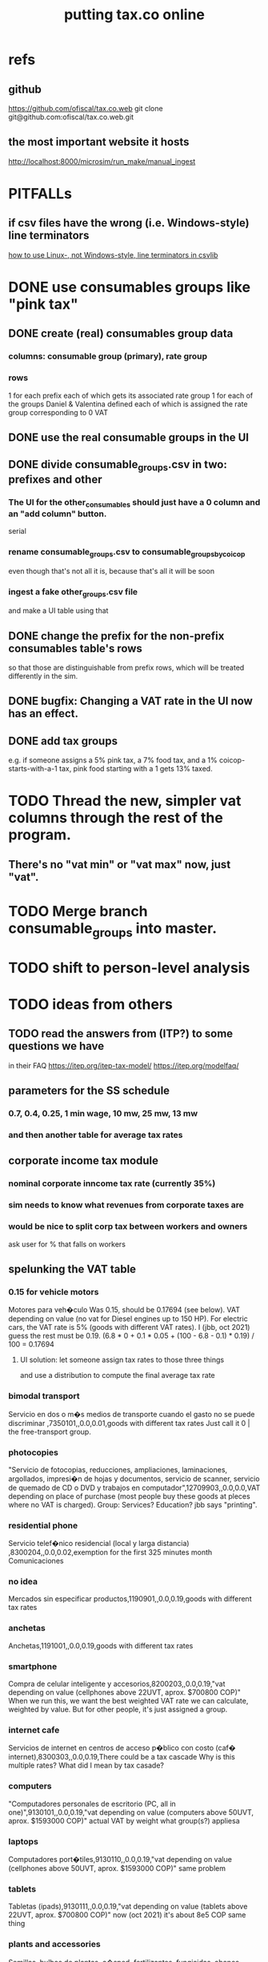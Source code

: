 :PROPERTIES:
:ID:       f8d67417-cc75-4e62-b219-abaee0f73b0b
:ROAM_ALIASES: tax.co.web
:END:
#+title: putting tax.co online
* refs
** github
         https://github.com/ofiscal/tax.co.web
   git clone git@github.com:ofiscal/tax.co.web.git
** the most important website it hosts
   http://localhost:8000/microsim/run_make/manual_ingest
* PITFALLs
** if csv files have the wrong (i.e. Windows-style) line terminators
   [[id:214c56b0-03f1-4709-9bc9-2ec6f742fa16][how to use Linux-, not Windows-style, line terminators in csvlib]]
* DONE use consumables groups like "pink tax"
** DONE create (real) consumables group data
*** columns: consumable group (primary), rate group
*** rows
    1 for each prefix
      each of which gets its associated rate group
    1 for each of the groups Daniel & Valentina defined
      each of which is assigned the rate group corresponding to 0 VAT
** DONE use the real consumable groups in the UI
** DONE divide consumable_groups.csv in two: prefixes and other
*** The UI for the other_consumables should just have a 0 column and an "add column" button.
    serial
*** rename consumable_groups.csv to consumable_groups_by_coicop
    even though that's not all it is,
    because that's all it will be soon
*** ingest a fake other_groups.csv file
    and make a UI table using that
** DONE change the prefix for the non-prefix consumables table's rows
   so that those are distinguishable from prefix rows,
   which will be treated differently in the sim.
** DONE bugfix: Changing a VAT rate in the UI now has an effect.
** DONE *add* tax groups
   e.g. if someone assigns a 5% pink tax, a 7% food tax, and a 1% coicop-starts-with-a-1 tax, pink food starting with a 1 gets 13% taxed.
* TODO Thread the new, simpler vat columns through the rest of the program.
** There's no "vat min" or "vat max" now, just "vat".
* TODO Merge branch consumable_groups into master.
* TODO shift to person-level analysis
* TODO ideas from others
** TODO read the answers from (ITP?) to some questions we have
   in their FAQ
   https://itep.org/itep-tax-model/
   https://itep.org/modelfaq/
** parameters for the SS schedule
*** 0.7, 0.4, 0.25, 1 min wage, 10 mw, 25 mw, 13 mw
*** and then another table for average tax rates
** corporate income tax module
*** nominal corporate inncome tax rate (currently 35%)
*** sim needs to know what revenues from corporate taxes are
*** would be nice to split corp tax between workers and owners
    ask user for % that falls on workers
** spelunking the VAT table
*** 0.15 for vehicle motors
    Motores para veh�culo
    Was 0.15, should be 0.17694 (see below).
    VAT depending on value (no vat for Diesel engines up to 150 HP). For electric cars, the VAT rate is 5% (goods with different VAT rates). I (jbb, oct 2021) guess the rest must be 0.19.
    (6.8 * 0 + 0.1 * 0.05 + (100 - 6.8 - 0.1) * 0.19) / 100
    = 0.17694
**** UI solution: let someone assign tax rates to those three things
     and use a distribution to compute the final average tax rate
*** bimodal transport
    Servicio en dos o m�s medios de transporte cuando el gasto no se puede discriminar ,7350101,,0.0,0.01,goods with different tax rates
    Just call it 0 | the free-transport group.
*** photocopies
    "Servicio de fotocopias, reducciones, ampliaciones, laminaciones, argollados, impresi�n de hojas y documentos, servicio de scanner, servicio de quemado de CD o DVD y trabajos en computador",12709903,,0.0,0.0,VAT depending on place of purchase (most people buy these goods at pleces where no VAT is charged).
    Group: Services? Education? jbb says "printing".
*** residential phone
    Servicio telef�nico residencial (local y larga distancia)  ,8300204,,0.0,0.02,exemption for the first 325 minutes month
    Comunicaciones
*** no idea
    Mercados sin especificar productos,1190901,,0.0,0.19,goods with different tax rates
*** anchetas
    Anchetas,1191001,,0.0,0.19,goods with different tax rates
*** smartphone
    Compra de celular inteligente y accesorios,8200203,,0.0,0.19,"vat depending on value (cellphones above 22UVT, aprox. $700800 COP)"
    When we run this, we want the best weighted VAT rate we can calculate, weighted by value.
    But for other people, it's just assigned a group.
*** internet cafe
    Servicios de internet en centros de acceso p�blico con costo (caf� internet),8300303,,0.0,0.19,There could be a tax cascade
    Why is this multiple rates?
    What did I mean by tax casade?
*** computers
    "Computadores personales de escritorio (PC, all in one)",9130101,,0.0,0.19,"vat depending on value (computers above 50UVT, aprox. $1593000 COP)"
    actual VAT by weight
    what group(s?) appliesa
*** laptops
    Computadores port�tiles,9130110,,0.0,0.19,"vat depending on value (cellphones above 50UVT, aprox. $1593000 COP)"
    same problem
*** tablets
    Tabletas (ipads),9130111,,0.0,0.19,"vat depending on value (tablets above 22UVT, aprox. $700800 COP)"
    now (oct 2021) it's about 8e5 COP
    same thing
*** plants and accessories
    Semillas, bulbos de plantas, c�sped, fertilizantes, fungicidas, abonos, materas, macetas y tiestos para flores y plantas",9330501,,0.0,0.19,goods with different tax rates
*** primitive books
    "Revistas sueltas, comics, novelas gr�ficas, historietas, cuentos y cuadernillos para colorear",9520301,,0.0,0.19,goods with different tax rates
*** pens+
    "Bol�grafos, estil�grafos, plumas, marcadores, plumones y resaltadores",9540202,,0.0,0.19,goods with different tax rates
*** makeup, umbrellas, and sunglasses
    "Art�culos personales varios como: gafas de sol, lentes de contacto, cosmeticos, bastones, paraguas y sombrillas, abanicos, llaveros, etc",12320401,,0.0,0.19,goods with different tax rates
*** credit payments
    Cuotas o pagos directos a almacenes y distribuidores por compras a cr�dito (excluye tarjetas de cr�dito expedidas por almacenes y distribuidores),12620105,,0.0,0.19,
*** internet 2?
    "Servicios de acceso a Internet proporcionados por operadores de infraestructura cableada, inal�mbrica o satelital",8300301a,,0.02,0.19,vat depending on estrato (>3)
*** Avena en hojuelas
    1110302,,0.05,0.19,
*** bikes
    Compra de bicicletas nuevas o usadas (excepto para ni�os),7130101,,0.05,0.19,Depending on value an nature. If value is below 50 UVT (aprox $1593000 COP) the VAT rate is 5%
*** bikes 2
    "Bicicletas para ni�o(a), triciclos, columpios",9310202,,0.05,0.19,Depending on value an nature. If electric OR below 50 UVT (aprox $1593000 COP) the VAT rate is 5%
*** car parts
    "Buj�as, inyectores, filtros, amortiguadores, bater�as, carburadores, distribuidores de corriente, vidrios, condensadores, correas de ventilador, etc.",7219902,,0.15,0.19,goods with different tax rates
** TODO we never did the "impuesto nacional al consumo"
   See the bigger VAT spreadsheet.
* TODO incorporate DIAN data
* TODO tax.co.web interface
** DONE : UI for marginal income taxes
   serial-ish
*** DONE show the default marginal tax rates in the UI
    alternatives
**** DONE from Django, use the `csv` package rather than pandas
***** overview
      Don't read CSV directly from Javascript --
      I don't think it has permission.
      Unlike `pandas`, the Python3.7 that Apache runs is able to find `csv`.
      See the example code from tax.co.web
        git log -p 06be64e943b13b191f82d98729935f7573b8316b
***** TODO steps
****** DONE In JS, populate table fields with arbitrary data from Django.
****** In Django, read the CSV files from tax.co/data.
****** Hand the tax.co data, rather than the arbitrary data, to JS.
       Dictionaries *cannot* be passed from Django to JS.
       A [ ( tax_name :: String,
             data :: [ [Float] ]
	     ) ] should.
****** Read the data from the webpage, and write to a user folder.
       Refer to however I did this before.
**** update Python-alternatives before installing Apache
     In smsn-public, see node
     :xJwSDrXLZT7kTuDv:
**** hard-code the marginal rates into the Javascript
**** FAILED use the tax.co:test branch of the docker image
**** FAILED : Use pip to install NumPy for Python 3.7 too
     It's already installed! So is pandas.
     I can load it if I run python3.7 from the shell.
     But I can't use it from Django/Apache.
**** FAILED : Fix Python version mismatch that keeps pandas from loading.
     I can't run Apache. It says it can't find libpcre.so.1,
     even though pcre is installed.
***** asking Django forum
      https://forum.djangoproject.com/t/server-and-shell-using-different-python-versions/9303
***** MAYBE DONE ? Install these without apt
****** mod-wsgi
       -apt install libapache2-mod-wsgi-py3
       pip3 install mod-wsgi
         requires apxs, which is in the `apache2-dev` apt repo
****** apache
       Installing it via apt causes python3.7 to be installed.
****** ufw
       Installing it via apt causes python3.7 to be installed.
****** pip
******* -apt install python3-pip
         It installs python3.7.
******* +python -m ensurepip --upgrade
	Will this work if I use python3.8?
        `ensurepip` is disabled in Debian's python
******* If that doesn't work there's also get-pip.py:
	https://pip.pypa.io/en/stable/installation/
***** DONE figure out what causes apt to install python3.7
      It's apache, ufw, mod-wsgi, and pip.
***** Figure out why Apache doesn't respond after switching to Python 3.8.
      specifically, after switching mod-wsgi
***** TODO start apache differently
      PREFIX seems to be /usr/local/apache2/bin/apachectl

      # vi PREFIX/conf/httpd.conf
      PREFIX/bin/apachectl -k start
*** DONE NEXT: Pickle the manual_ingest data, look at it
*** DONE create, store user .csv files from marginal rate tables
    The tables' data is in the request POST.
    The tables' names will have to determine where they are written.
** TODO : UI for VAT
*** TODO serial-ish
**** DONE make experimental, mangled copies of the VAT tables
     They should have a new column called "rate-group",
     which takes, say, integer values between 1 and 10.
**** DONE transpose the VAT table
     This way I can add and delete rows easily.
     But will the resulting POST object make sense?
     Can radio buttons even be horizontally aligned?
**** DONE create the UI
***** The first column lets the user set the rates.
***** Each subsequent column is a group of consumables.
**** DONE make VAT-related HTML object names hierarchical.
**** DONE Share code between VAT and income tax UI objects.
     Don't try to take it any further --
     to share the "insert table" function proved hard.
**** DONE Permit adding rows in VAT UI.
**** DONE Permit deleting rows in VAT UI.
**** DONE pass even faker data from Django to JS
     This doesn't have to be from vat/fake_grouped yet.
     Just anything.
**** DONE in tax.co, fix a table to assign consumable groups to tax rate groups
**** DONE use the `rate_group` column of consumable_groups.csv
     consumable group , rate group
     food             , 0
     medicine         , 1
     travel           , 2
     entertainment    , 2
**** DONE ingest the fake_grouped VAT data into Django, and pass that to JS
**** interpret the UI into user VAT data
***** DONE In tax.co.web
****** Get VAT data from POST object via make_hierarchical.
       make_dict_one_level_hierarchical_from_top
****** Write user VAT rate- and consumable-group data.
***** In tax.co
****** Compute "tax sum" columns in build/vat_rates.py
       Initially this will just be the fake VAT rate,
       derived from the fake group.
       Then it will be real VAT.
       Then it will be the sum of VAT and other taxes.
****** Incorporate non-VAT taxes.
       And, probably, relabel some things
       (inc. but not only filenames).
**** will need to disable or widen some tests
     The ones that changing the tax rates could change.
*** the radio table has to affect both kinds of VAT
    Capitulo C and Coicop.
** TODO Comment out non-pertinent config parameters.
   Someday if there are more regimes I'm confident of,
   I can reenable it.
* TODO tests are messed up now
  python/build/rate_input_test.py: It uses the vat data in config/, not the user's data.
* TODO where are those \r symbols coming from?
  See long comment in
    ~/of/tax.co/online/haskell/Main.hs
  following `filter _ $` expression.
* TODO move requests-log.txt from root folder to data/
  grep requests-log.txt -r .
* TODO tax.co should use income floors, not ceilings
  for its marginal income tax tables.
  That way I could delete a bunch of cruft that converts ceilings to floors for display in the UI, and floors to ceilings for getting the UI data back into tax.co.
* /home/jeff/code/erlang-py
* TODO fix time zone for make.txt
* TODO [[id:5eb93e07-675e-4801-b615-6f8ef6fc7f87][Daniel's "ingresos.xlsx"]]
* BLOCKED [[id:b91ea186-b66a-48ab-90d4-c7cba0688e3b][fix how exemptions are applied to "most income"]]
* TODO ? person-level analysis
  Divide IVA by income share.
** what `households*.py` does, and what I'll need to map back to individuals
*** Compute income rank.
    This needs mapping back to individuals
*** Sums some things,
    from which the individual data needs total household income,
    to apportion IVA back to individuals.
*** Computes some min, max variables, reinterpreted as "has a" categories.
    Any of those could be mapped back to individuals.
*** Computes income quantiles.
    Unneeded.
*** Merges `purchase_sums` into households
    value, purchase
    value, non-purchase
    transactions
    vat paid, max
    vat paid, min
    value, tax, predial
    value, tax, purchaselike non-predial non-VAT
    value, tax, purchaselike non-VAT
    value, spending
    value, consumption
*** Nullifies IVA in San Andrés
*** Derives some simple new columns
    "vat / purchase value, min"
    "vat / purchase value, max"
    "vat/income, min"
    "vat/income, max"
    "purchase value / income"
* TODO blocking
** DONE dynamic forms
*** the idea
**** for the IVA
     keep another column yet: "0" for exempt & 0 for excluded

Rates          0        0.05      0.19   <add another column>
Food           x
Medicine       x
Cars                              x
Yachts                  x
...
**** for the income taxes
Tasa          Min (COP)      Max (COP)
0             0               4,000,000
0.2           4,000,000      10,000,000
0.3           10,000,000     Infinito
<Agrega nueva fila>
*** file:///home/jeff/of/tax.co.web/studies/dynamic-table.html
    Bug: deleting an early one and then inserting gets the order wrong.
*** file:///home/jeff/of/tax.co.web/studies/radio-table.html
*** more things to track
**** Deductions from income tax.
** TODO [[id:1c9cef73-d495-4735-a789-2daf051c9beb][handle return codes]]
** DONE What put user_email after user?
   uniquify was doing it, because grouping and aggregating puts the grouping variables first.
** DONE [[id:927559bb-036d-49fc-9fdd-024745fb941b][What figures out which one to run next?]]
** DONE why is user 1's getting deleted early?
   I thought tax.co was deleting the data, but no, it was tax.co.web,
   upon submitting the new request. Duh.
** DONE [[id:cd69f027-d73b-4d3d-be8f-bf0a6c7d90e7][test the program (by hand)]]
** DONE [[id:802932af-191e-4cb8-a3b5-855aec8ad7c0][giving Apache privileges to a Docker user]]
** DONE [[id:d002eec7-7fe7-4130-8423-88a6408c46ed][run tax.co as a cron job]]
** DONE [[id:d3900b4b-c97d-4bd5-a898-06281df235be][email results to user]]
** DONE [[id:592838c4-5f21-41df-9a38-ccff592200f2][Django security, things to do before production]]
* TODO important
** DONE correct low-ceiling error in most.csv
   The top income tax rate for most income ended at a finite income level; it shouldn't. Now it doesn't.
   Daniel helped me find the error.
   Comparing to the old code (still the latest commit in the main branch),
   was able to see what the rates should have been.
** TODO add payroll taxes (SS contribs)
** TODO IVA interface
*** choose what's exempt, what's 5%, what's the other tax rate
*** fiddle the 5% too
*** "tarifa general", "tarifa especial", "exenta"
*** three columns, with a choosable tax rate at the top
    each row needs exactly one check in it.
*** TODO will need someone to group the goods
** let someone download a config
   So that they can upload it to the interface, instead of repeating themselves.
** [[id:b7595065-bed2-4703-875a-7077a1ee72b2][generate pictures]]
** [[id:52884b96-5c15-42d9-a55f-32c013934ffb][enable .xlsx or .csv upload]]
** TODO use Aaron's code
*** updating it
   git fetch origin pull/1/head && git checkout FETCH_HEAD
*** how to run it
    docker-compose -f docker-compose-deploy.yml up --build
    http://localhost:8080/run_make/ingest_full_spec
*** questions/comments for him
   I see dependencies on a few URLs.
   Don't really need every template changed; users aren't expected to visit most of them, just "ingest" and "thank".
* TODO easy
** un-hardcode this path
   secrets_path = "/mnt/apache2/secret"
   in tax.co/python/email.py
** [[id:e4ea6e32-6c7d-41a4-ae8d-e582d954b0d2][collect all tax.co and tax.co.web paths in a single (repo? file?)]]
** make code more understandable
*** in commands.sh, rather than hardcode paths, define commented variables
    so the user knows to redefine them
    maybe better, read paths.json
*** make the users folder for quien@donde.net
*** make the default run-makefile command not use "jeff" but instead the hash for quien@donde.net
*** change the email address in users/exmaple/
*** in users/example, include vat_by_*.csv
*** what about tax.co.web/secret/ ?
    and SECRET_KEY in ebdjango settings?
* TODO in tax.co
** DONE Docker: change time zone to COT.
** DONE take .json inputs
*** make a new branch, "online"
*** add a new Makefile argument
    the config.json file
*** define usage in a comment of make.py
*** use config.json to define the standard Makefile arguments
    subsample=$1
    regime_year=$regime_year
    strategy=$strategy
*** merge common* programs
    I don't need to split the command line and the repl any more.
    And I need the definition of common.valid_* to work from both contexts.
*** test that it ingested properly
    I can first leave all the Makefile recipes that use the command line-defined arguments in place. They don't need to use config.json yet. Instead just add a recipe that calls a new .py file that reads the json, defines some variables, and prints them to screen.
*** rewrite extant Makefile recipes
    to use config.json and ignore the earlier Makefile arguments
*** change these files to only use the full sample
**** DONE python/build/ss_functions_test.py
**** DONE python/build/people_2_buildings.py
**** DONE python/build/purchases/input_test.py
**** DONE python/regime/r2018_test.py
**** DONE python/build/buildings_test.py
*** add a config param: VAT schedules (spreadsheet)
*** add tests for spreadsheet valididty
** TODO ? in lib.py, canonicalize on read routine, write routine
*** the idea
    This prevents needing to canonicalize everywhere.
    There might not yet be a write routine; if so make it.
*** the problem
    I might mutate reqs in a function, then pass it as an argument to another function, with no read or write step. Therefore the receiving function still has to canonicalize.
** DONE what figures out which one to run next?
   :PROPERTIES:
   :ID:       927559bb-036d-49fc-9fdd-024745fb941b
   :END:
*** the problem
    In tax.co, python.requests.main is called with a particular user's folder as an argument. Therefore it must get called from something else that figures out which user to apply it to.
*** verify try_to_advance_request_queue and advance_request_queue don't need their user_hash arguments
*** make try_to_advance_request_queue depend not on the user shell.json argument
**** Why this is a good idea
     Here are the only routines in python.requests that depend on the user specified by shell.json:
 lib.py:
   this_request()
 main.py:
   add-to-temp-queue (section, not function)
     It calls
       lib.this_request().
   try-to-advance-user
     It passes c.user to
       main.try_to_advance_request_queue().
** DONE Can I delete the "max_runtime_minutes" parameter?
   I see nowhwere it's used, and I don't see how I'd use it.
** csv-dynamic income tax regimes
   :PROPERTIES:
   :ID:       1d3000ca-5771-4495-9632-099b606c277c
   :END:
*** only for regime 2019
*** Haskell: share libraries
*** generate working Python
*** turn CSV into a [Formula]
**** validateTable should be called in tableToMoneyBrackets
     not in csvToPython
*** clear out those ", proposed" variables
*** build an executable, callable from shell, with command-line args
    for translating a .csv file
*** duplicate the hard-coded functions with some .csv-dynamic ones
**** make the .csv files' location a config param
     That location should have each of the files needed --
     most_income.csv, dividend.csv, etc.
**** keep .csv and generated .py under python/csv-dynamic
     Some of the .csv can be permanent.
**** build, execute a dynamic import statement
     It can be executed with `exec`,
       which is type String -> IO ().
     It imports the needed .csv-generated .py files.
     It is executed in python/regime/r2019.py.
*** test that they give the same answers
*** then delete the hard-coded 2019 functions
*** TODO Ponder: Why was this so much harder than expected?
** TODO generate pictures
   :PROPERTIES:
   :ID:       b7595065-bed2-4703-875a-7077a1ee72b2
   :END:
*** decide which to draw
*** code drawing them
*** patch that into the website
** TODO ? Makefile must catch all changes
   :PROPERTIES:
   :ID:       306f0e24-363e-4a61-99b3-0ef3028c57f1
   :END:
*** details
   Inc. changes to the user-supplied .csv files,
   on which (only?) r2019 depends.
*** recursive import tracing
    Can I encode the imports of a program as a recipe that does nothing,
    to ensure that it is re-run whenever any of those imports changes,
    without having to list dependencies of dependencies in each recipe
    that actually does something?
*** BLOCKED add Haskell files
    Adding them to make/deps is easy.
    The hard part is using them in make/build.
** TODO ? Makefile: smart within user
   It won't recreate data products unnecessarily when I'm testing.
** solve memory, time constraints, cron job
   :PROPERTIES:
   :ID:       c3c33450-e196-4116-be1e-7b253bc68391
   :END:
*** DONE choose optimal wait
    Promise to respond within 2 hours,
    and to hold the results for at least 1 hour after making them.
    If space for 10 users, then actually the response will always come in at most 100 minutes, and the data will stay for at least 100 minutes.
    If no new users bump the space, they might stay longer.
*** DONE compute hash of email address
    This will be treated like a user name.
*** DONE NEXT all* output should go to a specific user's folder
    * except the subsample, which is slow and extremely initial
**** places to change to_csv
     report/overview.py
     build/output_io
*** DONE add new user to db of requests
**** sort  : time of request
**** field : hash of email
**** field : time of requests
**** field : time of results
     often missing
*** DONE maintain a .json file of spacetime params
    data/constraints-time-memory.json
*** DONE The program will have to use `dh` from the shell.
*** DONE incorporate requests/test.py into Makefile
*** TODO find appropriate constraints for serving full sample
    Can only be done from EC2.
** test the program (by hand)
   :PROPERTIES:
   :ID:       cd69f027-d73b-4d3d-be8f-bf0a6c7d90e7
   :END:
*** DONE starting one when memory is full and time's not up
*** DONE try starting one when memory is full and time's up
*** DONE try starting one when more than one are pending
    make sure the right one started
*** DONE try starting one "try-to-advance" while another is running
    :PROPERTIES:
    :ID:       f3149cb1-d95d-4dc7-ab07-27cf08eafa1c
    :END:
    Because one cron job could do this to an earlier one.
*** DONE try running "try-to-advance-queue" giving the wrong user config
    It shouldn't make a difference.
*** DONE what happens if a user has two completed requests in requests.csv?
    Nothing bad happens -- they get collapsed into one before tax.co tries to delete the corresponding folder.
    (Otherwise it would bork the next time it tries to delete the same data, because it won't be there.)
*** DONE collect other tests here
* TODO in Django
** DONE solve Django bug: filesystem not always written to
*** forum question
    https://forum.djangoproject.com/t/view-only-sometimes-writes-to-filesystem/6799
*** where the bug happens
The last commit that works:
  89a231c3bda51c3e245e1991a57b1b3f814cd3be
The first that fails:
  cb0e71e9ee3b3f9253cf2c21e376c7759e3ef6f0
** DONE send data to tax.co
*** create folder with name = hash of user email
*** insert json spec
*** rename ingest_spec -> ingest_json
    and move it to "examples",
    and then start on "ingest_spec", which ingests both json and tables
*** factor out functions from ingest_json
    The one that makes the user folder if needed,
    and writes the json config data to it.
*** insert spreadsheets
**** in upload_multiple.html, read list of table names
     from the calling Django view.
**** make spreadsheets in tax.co shareable
     Move them to to-serve/,
     and simlink their original locations to the new ones.
     Then run tax.co to make sure they work.
**** configure Apache to find tax.co spreadsheets
**** Allow download of default spreadsheets.
**** handle the case of an invalid spec form
     in ingest_full_spec
     The trick was to populate  the optional "choices" fields of the Model elements.
**** rearrange file tree
     I want the user to have free access to tax.co,
     but not to any secret keys in, say, web/.
**** use symlinks for files not uploaded.
     It could be that the user's folder always has a file for every uploadable table, but that in the event that they don't upload it, that file is a symlink.
     This simplifies the config file -- no need to indicate where the files are, becuase they're always there -- and doesn't have much effect + or - on the simplicity of the code that puts the files there.
**** remove some now-obsolete shell.json params
 "vat_by_coicop"         : "data/vat/vat-by-coicop.csv",
 "vat_by_capitulo_c"     : "data/vat/vat-by-capitulo-c.csv",
 (and change all the code that used to depend on those,
 to use the symlinks instead)
**** ? move the spec to a subfolder
     of the user folder called spec/
     where "the spec" includes all uploaded tables too.
**** handle the case that an uploaded file already exists
** DONE rewrite link.sh to copy ports.conf in addition to apache2.conf
** DONE rename /mnt/web -> /mnt/django
** TODO ? split email address from other details
   (When I first tried fixing this problem something went wrong I didn't understand.)
   It's mandatory and obvious, whereas the rest are optional and esoteric.
     Therefore they deserve a preamble, but it doesn't.
** DONE determine whether, when to run
*** CANCELED change import path to see the db functions
    Hard to do. Instead, call tax.co/python/requests from tax.co.web
*** split tax.co/python/requests.py into lib, tests, main
*** on each run of the view: add request to tax.co/data/requests.csv
*** the code expects vat_by_c*, not vat-by-c*
    That is, underscores, not dashes.
    So change all the filenames accordingly.
    Also change the READMEs (plural) in data/vat
*** get try-to-advance to work in the repl
*** get try-to-advance to work from the shell
**** IMPORTANT: DON"T MESS WITH tax.co/master
     because tax.co/web has unsaved changes,
     some for debugging and maybe some that fix bugs
**** do it from within tax_web docker container
**** may need to os.chdir to /mnt/tax_co
     once running python from a different python
*** bugfix: delete the oldest *extant* user
    :PROPERTIES:
    :ID:       51d7d5fb-baa0-4558-8bdf-463b6d77f902
    :END:
    Call it liek this
    (but change the value "4" to whatever is appropriate).

    PYTHONPATH=/mnt/tax_co/ python3         \
      /mnt/tax_co/python/requests/main.py   \
      /mnt/tax_co/users/1/config/shell.json \
      try-to-advance
*** fix: view currently doesn't trigger add-to-requests
    and yet this works from anywhere in the shell (in the docker container):
  PYTHONPATH=/mnt/tax_co/                                               \
  python3                                                               \
  /mnt/tax_co/python/requests/main.py                                   \
  /mnt/tax_co/users/972411cda1a01ae85f6c36b1b68118c3/config/shell.json  \
  add-to-queue
*** clean requests/main.py
  Change _file and _folder to _path.
    This makes searching easier.

  In advance_request_queue, don't redefine tax_root.
*** change os.system calls to subprocess.run calls
    can model on tax.co/python/requests/main.py
*** how to advance requests (on cron's time)
**** THINKING: unused functions
***** delete_oldest_user_folder
***** gb_used
***** memory_permits_another_run
***** delete_oldest_request
***** at_least_one_is_old
***** unexecuted_requests_exist
**** the work
     See if unexecuted requests exist.
     If so, see if it can be run yet.
     If there's room for another already, run the oldest unexecuted request.
     If there's no room, but some request is old enough to be deleted,
     then delete it from requests.csv and users/,
     and then run the oldest unexecuted request.
     Once the request has executed, mark it complete.
*** ! introduce a memory lock
**** the filelock library seems good
     https://pypi.org/project/filelock/
     https://stackoverflow.com/a/498505/916142
**** strategy
***** temporarily hold new requests in a briefly-accessed file
      Keep a file next to requests.csv called requests.new.csv.
      Each time a user submits a request,
      add it to requests.new.csv, rather than requests.csv.
      Each time the cron job runs, it transfers from requests.new.csv to requests.csv.
      The advantage of this is that the file is never needed for very long, so no process will meaningfully block another.
***** only the cron job accesses requests.csv
**** DONE stale
***** why
     Otherwise one instance of the cron job could clobber another,
     or a user request could be missed
     because the cron job held an earlier copy of requests.csv.
***** if I were to DIY it
****** To lock a file,
       save a file of the same name with ".lock" appended. Optionally, write in the file the reason it's locked.
****** To unlock a file,
       delete the lock. But don't do that unless the lock is yours.
****** To wait on a file
       See if the file is locked.
       If so, wait a given (as an argument) number of seconds.
*** resubmission problems
    :PROPERTIES:
    :ID:       6d78fc5f-9958-4b28-9ad5-b74e20c7b12a
    :END:
**** DONE If someone resubmits, delete earlier config, but keep earlier submission date.
***** to test
****** From zero data: Create users 1 and 2.
****** Give user 1 a bogus spreadsheet.
****** Resubmit user 1.
****** Verify the bogus spreadsheet is gone.
****** DONE ? Run try-to-advance, verify that user 1 is the one advanced.
**** DONE Don't bork if someone resubmits when they already have a completed request.
***** to test
****** submit user 1 request, then user 2 request
****** process user 1 request
****** submit a new user 1 request
****** process user 2 request
****** process user 1 request
****** make sure nothing borked
**** DONE add disclaimer to webpage
     Explain that that's what happens.
*** read shell variables from a .json file
    Using [[id:99ce91f2-fb44-4b27-89ad-388b965b00eb][jq (shell command)]].
    See commands.sh (in the tax.co.web repo)
** TODO enable .xlsx or .csv upload
   :PROPERTIES:
   :ID:       52884b96-5c15-42d9-a55f-32c013934ffb
   :END:
*** keep original filename extensions
    Currently the symlink always ends in .csv,
    even though the file itself might end in .xlsx.
** TODO handle return codes
    :PROPERTIES:
    :ID:       1c9cef73-d495-4735-a789-2daf051c9beb
    :END:
*** if sp . returncode == 0:
         # TODO : `make` returns 0 even when from my point of view it didn't work, so this is unreliable.
         lib . mutate (
             requests_path,
             lambda reqs: lib . mark_complete (
                 user_hash, reqs ) )
*** show Makefile errors if build fails
**** convey exit status to webapp
**** write error to a file
**** find, display that error file in the webapp
** DONE email results to user
   :PROPERTIES:
   :ID:       d3900b4b-c97d-4bd5-a898-06281df235be
   :END:
*** email a hello.txt file
**** put secrets in a tax_co/secret folder
     files named "email address", "password"
*** make a .zip file with all the logs, and the config file
**** do user/../std* not get made any more?
     If so, redirect run-makefile to write there, not in tax.co/make-logs/
**** they include view.std* and std*
**** send config file also, to know user's email & hash
**** use `zipfile` library (builtin)
*** separately send the .xlsx
** TODO ? email addresses with strange characters
   Django does not accept them.
   Are they important?
* in Apache
** ? In Docker image, customize further [[id:dcc41642-ba24-45b8-bf55-daf08d7f701e][for Apache]] and [[id:13bdbc64-b271-44f7-a09f-27ce4c1cb590][wsgi]]
** DONE bug-2021-04-19-permission-denied-on-browser-serving-locally
   Once that's solved, remember to uncomment the portion of ports.conf that allows serving online.
*** ? Give up
    Don't run locally.
*** ? COMPARE: This branch works.
    bug-2021-04-19-SOLVING-works-locally
*** FALSE suspicion: sim.jefbrown.net is confusing it
    In the branch that fails,
    even when I delete sim.jefbrown.net in
      ebdjango/settings.py
    in the definition of
      ALLOWED_HOSTS
    it still doesn't work.
** DONE cannot download models from myapp/run_make/ingest_full_spec
* DONE integrate tax.co and the web app
  :PROPERTIES:
  :ID:       f94012e6-e4ad-4e3a-bd68-d3a82fb165de
  :END:
** user downloads .csv
** user uploads .csv, inputs .json
** tax.co finds user input
** email results to user as soon as they exist
* DONE hide my email credentials
  :PROPERTIES:
  :ID:       c04905da-d0fe-4eac-af96-c2a3bcc03649
  :END:
  They're not in the repo, but they'll be on the server,
  so they shouldn't be in tax_co, which is publicly readable.
* DONE run tax.co as a cron job
  :PROPERTIES:
  :ID:       d002eec7-7fe7-4130-8423-88a6408c46ed
  :END:
** verify that the command in the script works when entered by hand
** Do I have to start tax.co.web as root to serve?
   No.
** Bug, solved: The cron script is not executing.
*** the python3 call: works
    :PROPERTIES:
    :ID:       7deaf598-7d46-4ffa-870e-f99832dd58c7
    :END:
    PYTHONPATH=/mnt/tax_co:$PYTHONPATH python3 python/requests/main.py config/config.json try-to-advance-queue
*** running tax_co_cron.sh by hand works
    :PROPERTIES:
    :ID:       d37c67b8-408e-404d-abf4-b8c9747561b2
    :END:
*** ownserhip is weird
    Everything touched by either [[id:7deaf598-7d46-4ffa-870e-f99832dd58c7][the python3 call]] or [[id:d37c67b8-408e-404d-abf4-b8c9747561b2][running tax_co_cron.sh by hand]] is owned on the native EC2 system by
       user ubuntu, group systemd-coredump
    and in the Docker container by
       user appuser, group appuser
    whereas for other things the group is
       ubuntu in the native EC2 system
       1000 in the Docker container
*** whoami.sh leads cron to write "appuser"
*** Never had to [[id:2c7ecfe3-e99b-46a5-95b2-984ada04f2a0][ask the internets]].
*** Verify the same happens on EC2
* DONE choose a [[id:a51a0dca-2c22-458c-b464-eb3e65046478][web server]]
* [[id:dc3cf615-f76e-40ed-b20d-2ea09ba3f74b][deploy tax.co.web over EC2]]
* TODO ponder
** Keep a db of requests?
   It seems like the "right" thing to do,
   but at the same time it's work for no obvious immediate gain.
** Cache results: hard problem
*** Hash each submitted configuration
    Based on tax config spec but not email address,
    so that if two people submit the same request,
    it'll be obvious.
*** Keep a db matching request hashes to (requests and) data products.
*** The Makefile recipes are for simlinks.
    Each request (a set greater than each hash-equivalent request)
    lives in its own folder. The Makefile creates simlinks from that folder
    to the "data products" folder.
*** When a request is made,
    the python code looks up whether
** Ponder: idle user time, parallelism
   Should the website pause while the model is computed?
* solutions
** DONE BUG: circular import with pandas
*** the apparent solution
   Rebuilding the Docker container seems to have solved it. Maybe because I used `conda install` rather than `pip install` for everything available as a conda package. Maybe just because things were old.
*** the problem
    Somoene online suggested that pandas might be corrupted, and to try reinstalling. I ran `conda update -y pandas` as root (otherwise it fails). The problem didn't stop.
